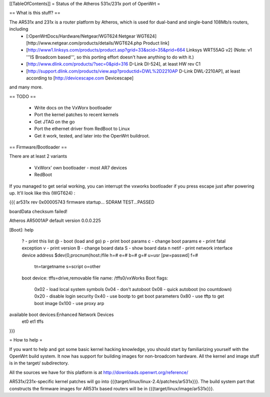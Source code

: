 [[TableOfContents]]
= Status of the Atheros 531x/231x port of OpenWrt =

== What is this stuff? ==

The AR531x and 231x is a router platform by Atheros, which is used for dual-band and single-band 108Mb/s routers, including
 * [:OpenWrtDocs/Hardware/Netgear/WGT624:Netgear WGT624] [http://www.netgear.com/products/details/WGT624.php Product link]
 * [http://www1.linksys.com/products/product.asp?grid=33&scid=35&prid=664 Linksys WRT55AG v2] (Note: v1 '''IS Broadcom based''', so this porting effort doesn't have anything to do with it.)
 * [http://www.dlink.com/products/?sec=0&pid=316 D-Link DI-524], at least HW rev C1
 * [http://support.dlink.com/products/view.asp?productid=DWL%2D2210AP D-Link DWL-2210AP], at least according to [http://devicescape.com Devicescape]

and many more.


== TODO ==

   * Write docs on the VxWorx bootloader
   * Port the kernel patches to recent kernels
   * Get JTAG on the go
   * Port the ethernet driver from RedBoot to Linux
   * Get it work, tested, and later into the OpenWrt buildroot. 

== Firmware/Bootloader ==

There are at least 2 variants

 * VxWorx' own bootloader - most AR7 devices
 * RedBoot

If you managed to get serial working, you can interrupt the vxworks bootloader if you press escape just after powering up. It'll look like this (WGT624) :

{{{
ar531x rev 0x00005743 firmware startup...            
SDRAM TEST...PASSED                                  
                                                     
boardData checksum failed!

Atheros AR5001AP default version 0.0.0.225

[Boot]: help

 ?                     - print this list
 @                     - boot (load and go)
 p                     - print boot params
 c                     - change boot params
 e                     - print fatal exception
 v                     - print version
 B                     - change board data
 S                     - show board data
 n netif               - print network interface device address
 $dev(0,procnum)host:/file h=# e=# b=# g=# u=usr [pw=passwd] f=# 
                           tn=targetname s=script o=other 
 boot device: tffs=drive,removable     file name: /tffs0/vxWorks 
 Boot flags:           
   0x02  - load local system symbols 
   0x04  - don't autoboot 
   0x08  - quick autoboot (no countdown) 
   0x20  - disable login security 
   0x40  - use bootp to get boot parameters 
   0x80  - use tftp to get boot image 
   0x100 - use proxy arp 

available boot devices:Enhanced Network Devices
 et0 et1 tffs

}}}

= How to help =

If you want to help and got some basic kernel hacking knowledge, you should start by familiarizing yourself with the OpenWrt build system. It now has support for building images for non-broadcom hardware.
All the kernel and image stuff is in the target/ subdirectory.

All the sources we have for this platform is at http://downloads.openwrt.org/reference/

AR531x/231x-specific kernel patches will go into {{{target/linux/linux-2.4/patches/ar531x}}}. The build system part that constructs the firmware images for AR531x based routers will be in {{{target/linux/image/ar531x}}}.
